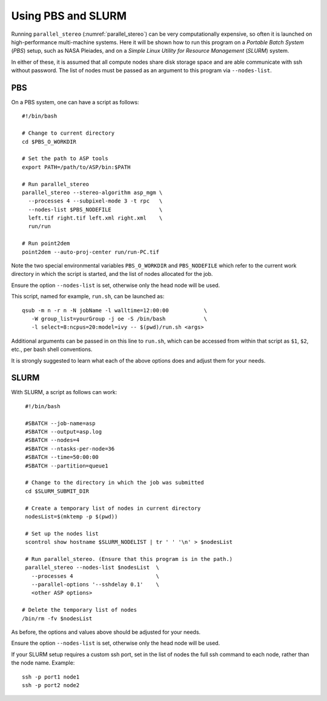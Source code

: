 .. _pbs_slurm:

Using PBS and SLURM
-------------------

Running ``parallel_stereo`` (:numref:`parallel_stereo`) can be very
computationally expensive, so often it is launched on high-performance
multi-machine systems. Here it will be shown how to run this program on a
*Portable Batch System* (*PBS*) setup, such as NASA Pleiades, and on a *Simple
Linux Utility for Resource Management* (*SLURM*) system.

In either of these, it is assumed that all compute nodes share disk storage
space and are able communicate with ssh without password. The list of nodes
must be passed as an argument to this program via ``--nodes-list``.

PBS
~~~

On a PBS system, one can have a script as follows::

    #!/bin/bash

    # Change to current directory
    cd $PBS_O_WORKDIR

    # Set the path to ASP tools 
    export PATH=/path/to/ASP/bin:$PATH

    # Run parallel_stereo
    parallel_stereo --stereo-algorithm asp_mgm \
      --processes 4 --subpixel-mode 3 -t rpc   \
      --nodes-list $PBS_NODEFILE               \
      left.tif right.tif left.xml right.xml    \
      run/run

    # Run point2dem
    point2dem --auto-proj-center run/run-PC.tif 

Note the two special environmental variables ``PBS_O_WORKDIR`` and ``PBS_NODEFILE``
which refer to the current work directory in which the script is started, and the
list of nodes allocated for the job.

Ensure the option ``--nodes-list`` is set, otherwise only the head node
will be used.
  
This script, named for example, ``run.sh``, can be launched as::

    qsub -m n -r n -N jobName -l walltime=12:00:00           \
       -W group_list=yourGroup -j oe -S /bin/bash            \
       -l select=8:ncpus=20:model=ivy -- $(pwd)/run.sh <args>

Additional arguments can be passed in on this line to ``run.sh``,
which can be accessed from within that script as ``$1``, ``$2``, etc.,
per bash shell conventions.

It is strongly suggested to learn what each of the above options does
and adjust them for your needs.

SLURM
~~~~~

With SLURM, a script as follows can work::

    #!/bin/bash
    
    #SBATCH --job-name=asp
    #SBATCH --output=asp.log
    #SBATCH --nodes=4
    #SBATCH --ntasks-per-node=36
    #SBATCH --time=50:00:00
    #SBATCH --partition=queue1
    
    # Change to the directory in which the job was submitted
    cd $SLURM_SUBMIT_DIR
 
    # Create a temporary list of nodes in current directory
    nodesList=$(mktemp -p $(pwd))

    # Set up the nodes list
    scontrol show hostname $SLURM_NODELIST | tr ' ' '\n' > $nodesList
    
    # Run parallel_stereo. (Ensure that this program is in the path.)
    parallel_stereo --nodes-list $nodesList  \
      --processes 4                          \
      --parallel-options '--sshdelay 0.1'    \
      <other ASP options> 

   # Delete the temporary list of nodes
   /bin/rm -fv $nodesList
 
As before, the options and values above should be adjusted for your needs.

Ensure the option ``--nodes-list`` is set, otherwise only the head node
will be used.

If your SLURM setup requires a custom ssh port, set in the list of nodes
the full ssh command to each node, rather than the node name. Example::

  ssh -p port1 node1
  ssh -p port2 node2

